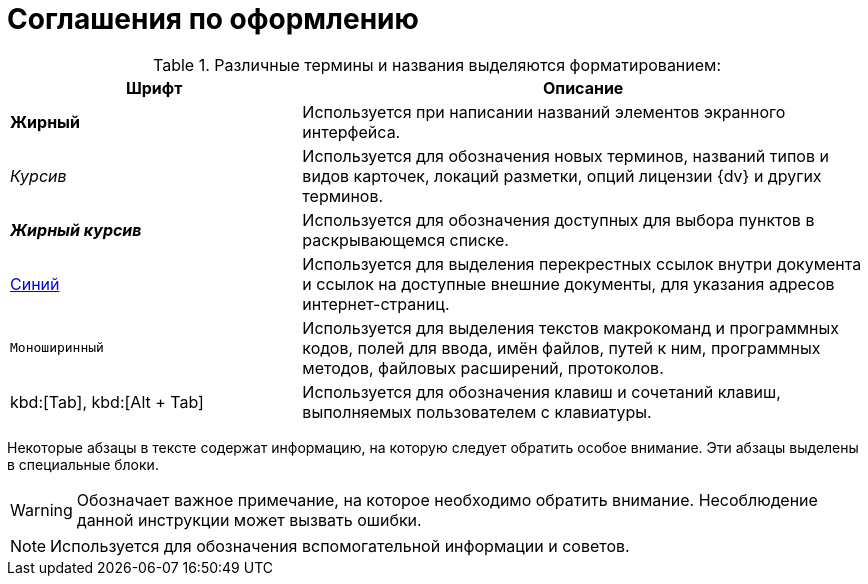 = Соглашения по оформлению

.Различные термины и названия выделяются форматированием:
[cols="34%,66%", options="header"]
|===
|Шрифт |Описание
|*Жирный* |Используется при написании названий элементов экранного интерфейса.
|_Курсив_ |Используется для обозначения новых терминов, названий типов и видов карточек, локаций разметки, опций лицензии {dv} и других терминов.
|*_Жирный курсив_* |Используется для обозначения доступных для выбора пунктов в раскрывающемся списке.
|http://{dv}.com[Синий] |Используется для выделения перекрестных ссылок внутри документа и ссылок на доступные внешние документы, для указания адресов интернет-страниц.
|`Моноширинный` |Используется для выделения текстов макрокоманд и программных кодов, полей для ввода, имён файлов, путей к ним, программных методов, файловых расширений, протоколов.
ifdef::webcl[]
|`_Моноширинный курсив_` |Используется для обозначения названий элементов управления.
endif::[]
|kbd:[Tab], kbd:[Alt + Tab] |Используется для обозначения клавиш и сочетаний клавиш, выполняемых пользователем с клавиатуры.
|===

Некоторые абзацы в тексте содержат информацию, на которую следует обратить особое внимание. Эти абзацы выделены в специальные блоки.

[WARNING]
====
Обозначает важное примечание, на которое необходимо обратить внимание. Несоблюдение данной инструкции может вызвать ошибки.
====

[NOTE]
====
Используется для обозначения вспомогательной информации и советов.
====
